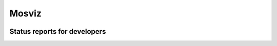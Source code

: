 Mosviz
======

.. image:: http://img.shields.io/badge/powered%20by-AstroPy-orange.svg?style=flat
    :target: http://www.astropy.org
    :alt: Powered by Astropy Badge


Status reports for developers
-----------------------------

.. image:: https://readthedocs.org/projects/mosviz/badge/?version=latest
    :target: http://mosviz.readthedocs.io/en/latest/?badge=latest
    :alt: Documentation Status

.. image:: https://travis-ci.org/spacetelescope/mosviz.svg?branch=master
    :target: https://travis-ci.org/spacetelescope/mosviz
